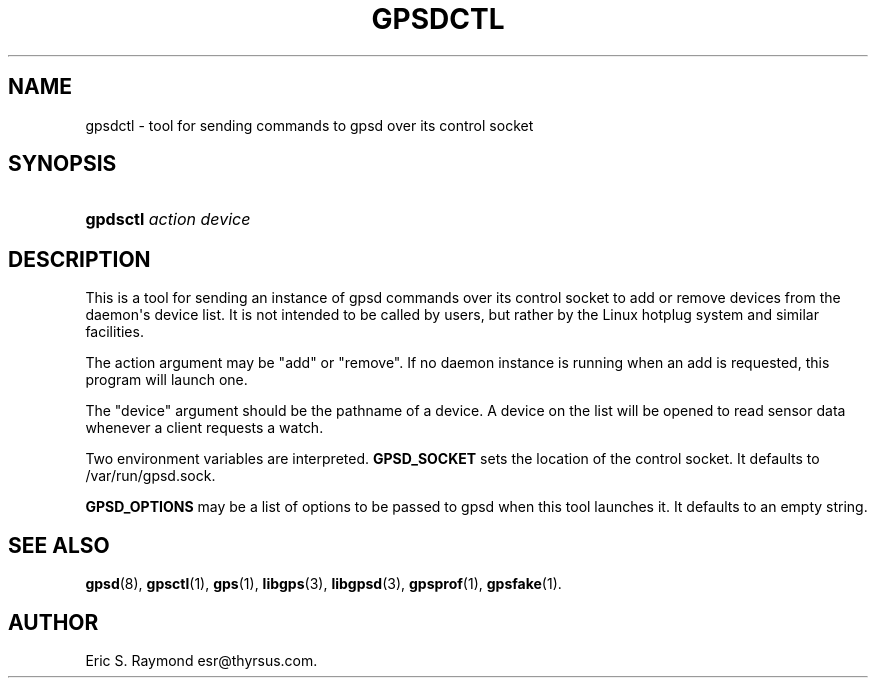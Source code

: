 '\" t
.\"     Title: gpsdctl
.\"    Author: [see the "AUTHOR" section]
.\" Generator: DocBook XSL Stylesheets v1.75.2 <http://docbook.sf.net/>
.\"      Date: 25 Jun 2011
.\"    Manual: GPSD Documentation
.\"    Source: The GPSD Project
.\"  Language: English
.\"
.TH "GPSDCTL" "8" "25 Jun 2011" "The GPSD Project" "GPSD Documentation"
.\" -----------------------------------------------------------------
.\" * Define some portability stuff
.\" -----------------------------------------------------------------
.\" ~~~~~~~~~~~~~~~~~~~~~~~~~~~~~~~~~~~~~~~~~~~~~~~~~~~~~~~~~~~~~~~~~
.\" http://bugs.debian.org/507673
.\" http://lists.gnu.org/archive/html/groff/2009-02/msg00013.html
.\" ~~~~~~~~~~~~~~~~~~~~~~~~~~~~~~~~~~~~~~~~~~~~~~~~~~~~~~~~~~~~~~~~~
.ie \n(.g .ds Aq \(aq
.el       .ds Aq '
.\" -----------------------------------------------------------------
.\" * set default formatting
.\" -----------------------------------------------------------------
.\" disable hyphenation
.nh
.\" disable justification (adjust text to left margin only)
.ad l
.\" -----------------------------------------------------------------
.\" * MAIN CONTENT STARTS HERE *
.\" -----------------------------------------------------------------
.SH "NAME"
gpsdctl \- tool for sending commands to gpsd over its control socket
.SH "SYNOPSIS"
.HP \w'\fBgpdsctl\fR\ 'u
\fBgpdsctl\fR \fIaction\fR \fIdevice\fR
.SH "DESCRIPTION"
.PP
This is a tool for sending an instance of
gpsd
commands over its control socket to add or remove devices from the daemon\*(Aqs device list\&. It is not intended to be called by users, but rather by the Linux hotplug system and similar facilities\&.
.PP
The action argument may be "add" or "remove"\&. If no daemon instance is running when an add is requested, this program will launch one\&.
.PP
The "device" argument should be the pathname of a device\&. A device on the list will be opened to read sensor data whenever a client requests a watch\&.
.PP
Two environment variables are interpreted\&.
\fBGPSD_SOCKET\fR
sets the location of the control socket\&. It defaults to
/var/run/gpsd\&.sock\&.
.PP
\fBGPSD_OPTIONS\fR
may be a list of options to be passed to
gpsd
when this tool launches it\&. It defaults to an empty string\&.
.SH "SEE ALSO"
.PP

\fBgpsd\fR(8),
\fBgpsctl\fR(1),
\fBgps\fR(1),
\fBlibgps\fR(3),
\fBlibgpsd\fR(3),
\fBgpsprof\fR(1),
\fBgpsfake\fR(1)\&.
.SH "AUTHOR"
.PP
Eric S\&. Raymond
esr@thyrsus\&.com\&.
